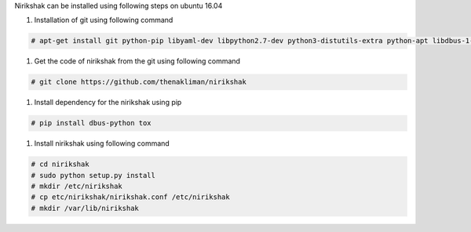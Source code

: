 Nirikshak can be installed using following steps on ubuntu 16.04

#. Installation of git using following command

.. code::

   # apt-get install git python-pip libyaml-dev libpython2.7-dev python3-distutils-extra python-apt libdbus-1-dev libdbus-glib-1-dev

#. Get the code of nirikshak from the git using following command

.. code::

  # git clone https://github.com/thenakliman/nirikshak

#. Install dependency for the nirikshak using pip

.. code::

  # pip install dbus-python tox

#. Install nirikshak using following command

.. code::

  # cd nirikshak
  # sudo python setup.py install
  # mkdir /etc/nirikshak
  # cp etc/nirikshak/nirikshak.conf /etc/nirikshak
  # mkdir /var/lib/nirikshak
